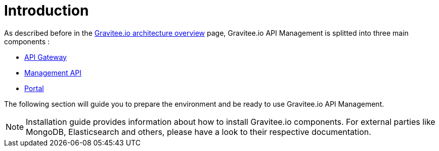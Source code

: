:page-sidebar: apim_1_x_sidebar
:page-permalink: apim/1.x/apim_installguide.html
:page-folder: apim/installation-guide
:page-description: Gravitee.io API Management - Installation
:page-keywords: Gravitee.io, API Platform, API Management, API Gateway, oauth2, openid, documentation, manual, guide, reference, api
:page-layout: doc

[[gravitee-installation-guide]]
= Introduction

As described before in the link:/apim/1.x/apim_overview_architecture.html[Gravitee.io architecture overview] page, Gravitee.io
API Management is splitted into three main components :

* link:/apim/1.x/apim_installguide_gateway_install_zip.html[API Gateway]
* link:/apim/1.x/apim_installguide_management_api_install_zip.html[Management API]
* link:/apim/1.x/apim_installguide_portal_install_zip.html[Portal]

The following section will guide you to prepare the environment and be ready to use Gravitee.io API Management.

NOTE: Installation guide provides information about how to install Gravitee.io components. For external parties like
 MongoDB, Elasticsearch and others, please have a look to their respective documentation.
